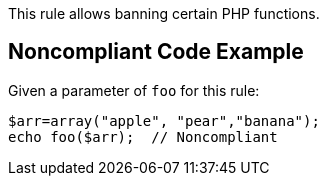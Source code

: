 This rule allows banning certain PHP functions.


== Noncompliant Code Example

Given a parameter of ``foo`` for this rule:

----
$arr=array("apple", "pear","banana");
echo foo($arr);  // Noncompliant
----

